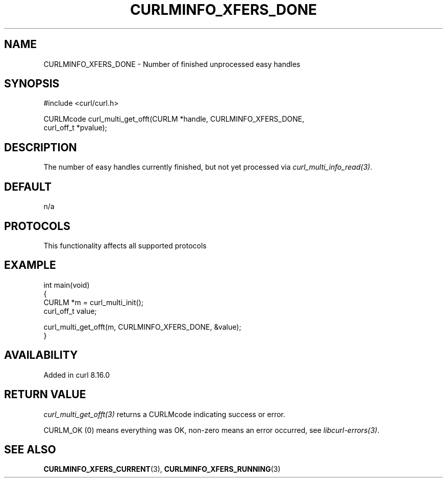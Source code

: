 .\" generated by cd2nroff 0.1 from CURLMINFO_XFERS_DONE.md
.TH CURLMINFO_XFERS_DONE 3 "2025-09-14" libcurl
.SH NAME
CURLMINFO_XFERS_DONE \- Number of finished unprocessed easy handles
.SH SYNOPSIS
.nf
#include <curl/curl.h>

CURLMcode curl_multi_get_offt(CURLM *handle, CURLMINFO_XFERS_DONE,
                              curl_off_t *pvalue);
.fi
.SH DESCRIPTION
The number of easy handles currently finished, but not yet processed via
\fIcurl_multi_info_read(3)\fP.
.SH DEFAULT
n/a
.SH PROTOCOLS
This functionality affects all supported protocols
.SH EXAMPLE
.nf
int main(void)
{
  CURLM *m = curl_multi_init();
  curl_off_t value;

  curl_multi_get_offt(m, CURLMINFO_XFERS_DONE, &value);
}
.fi
.SH AVAILABILITY
Added in curl 8.16.0
.SH RETURN VALUE
\fIcurl_multi_get_offt(3)\fP returns a CURLMcode indicating success or error.

CURLM_OK (0) means everything was OK, non\-zero means an error occurred, see
\fIlibcurl\-errors(3)\fP.
.SH SEE ALSO
.BR CURLMINFO_XFERS_CURRENT (3),
.BR CURLMINFO_XFERS_RUNNING (3)
